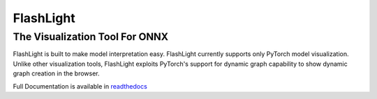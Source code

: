 **********
FlashLight
**********
The Visualization Tool For ONNX
--------------------------------------

.. image:: https://travis-ci.org/dlguys/flashlight.svg?branch=master
    :target: https://travis-ci.org/dlguys/flashlight
.. image:: https://api.codeclimate.com/v1/badges/54045484eb16f44c7c2f/maintainability
   :target: https://codeclimate.com/github/dlguys/flashlight/maintainability
   :alt: Maintainability
.. image:: https://api.codeclimate.com/v1/badges/54045484eb16f44c7c2f/test_coverage
   :target: https://codeclimate.com/github/dlguys/flashlight/test_coverage
   :alt: Test Coverage

FlashLight is built to make model interpretation easy. FlashLight currently supports only PyTorch model visualization. Unlike other visualization tools, FlashLight exploits PyTorch's support for dynamic graph capability to show dynamic graph creation in the browser.

Full Documentation is available in `readthedocs`_ 

.. _readthedocs: http://flashlight.readthedocs.io/